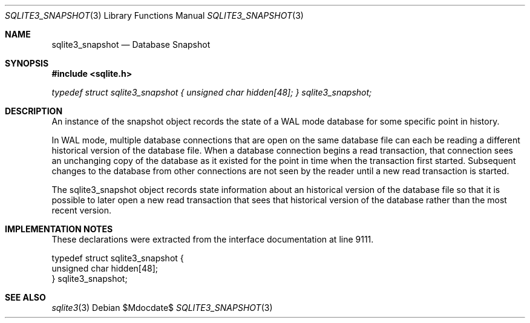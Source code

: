 .Dd $Mdocdate$
.Dt SQLITE3_SNAPSHOT 3
.Os
.Sh NAME
.Nm sqlite3_snapshot
.Nd Database Snapshot
.Sh SYNOPSIS
.In sqlite.h
.Vt typedef struct sqlite3_snapshot { unsigned char hidden[48]; } sqlite3_snapshot;
.Sh DESCRIPTION
An instance of the snapshot object records the state of a WAL mode
database for some specific point in history.
.Pp
In WAL mode, multiple database connections
that are open on the same database file can each be reading a different
historical version of the database file.
When a database connection begins a read transaction,
that connection sees an unchanging copy of the database as it existed
for the point in time when the transaction first started.
Subsequent changes to the database from other connections are not seen
by the reader until a new read transaction is started.
.Pp
The sqlite3_snapshot object records state information about an historical
version of the database file so that it is possible to later open a
new read transaction that sees that historical version of the database
rather than the most recent version.
.Sh IMPLEMENTATION NOTES
These declarations were extracted from the
interface documentation at line 9111.
.Bd -literal
typedef struct sqlite3_snapshot {
  unsigned char hidden[48];
} sqlite3_snapshot;
.Ed
.Sh SEE ALSO
.Xr sqlite3 3
